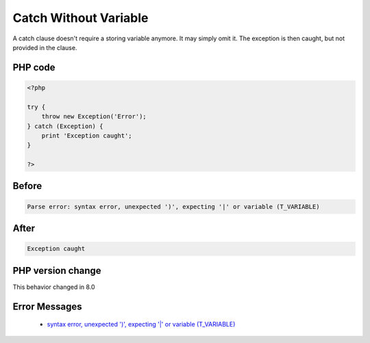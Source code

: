 .. _`catch-without-variable`:

Catch Without Variable
======================
.. meta::
	:description:
		Catch Without Variable: A catch clause doesn't require a storing variable anymore.
	:twitter:card: summary_large_image
	:twitter:site: @exakat
	:twitter:title: Catch Without Variable
	:twitter:description: Catch Without Variable: A catch clause doesn't require a storing variable anymore
	:twitter:creator: @exakat
	:twitter:image:src: https://php-changed-behaviors.readthedocs.io/en/latest/_static/logo.png
	:og:image: https://php-changed-behaviors.readthedocs.io/en/latest/_static/logo.png
	:og:title: Catch Without Variable
	:og:type: article
	:og:description: A catch clause doesn't require a storing variable anymore
	:og:url: https://php-tips.readthedocs.io/en/latest/tips/CatchNoVariable.html
	:og:locale: en

A catch clause doesn't require a storing variable anymore. It may simply omit it. The exception is then caught, but not provided in the clause.

PHP code
________
.. code-block:: php

   <?php
   
   try {
       throw new Exception('Error');
   } catch (Exception) {
       print 'Exception caught';
   }
   
   ?>

Before
______
.. code-block:: output

   Parse error: syntax error, unexpected ')', expecting '|' or variable (T_VARIABLE)

After
______
.. code-block:: output

   Exception caught


PHP version change
__________________
This behavior changed in 8.0


Error Messages
______________

  + `syntax error, unexpected ')', expecting '|' or variable (T_VARIABLE) <https://php-errors.readthedocs.io/en/latest/messages/syntax-error%2C-unexpected-%27%29%27%2C-expecting-%27%7C%27-or-variable-%28t_variable%29.html>`_



